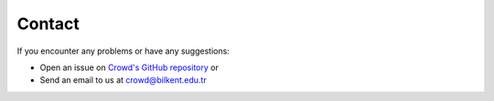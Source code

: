 Contact
===============

If you encounter any problems or have any suggestions:

- Open an issue on `Crowd's GitHub repository <https://github.com/bilkent-sna/crowd/issues>`_ or
- Send an email to us at `crowd@bilkent.edu.tr <mailto:crowd@bilkent.edu.tr>`_